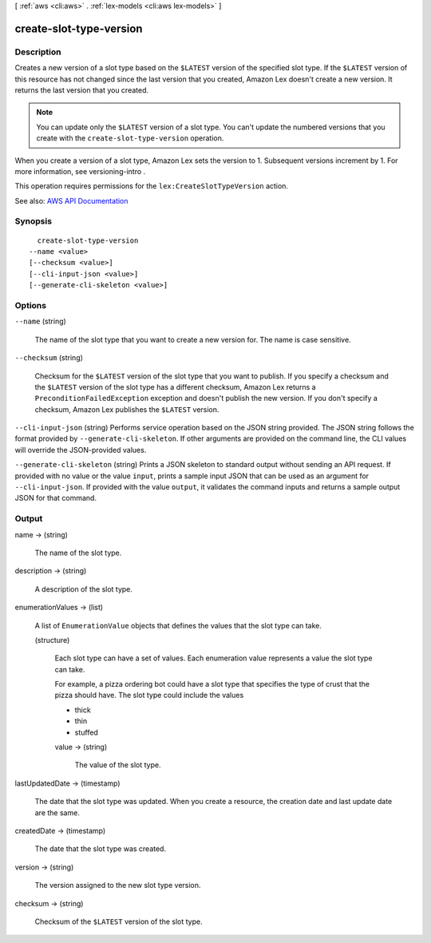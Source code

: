 [ :ref:`aws <cli:aws>` . :ref:`lex-models <cli:aws lex-models>` ]

.. _cli:aws lex-models create-slot-type-version:


************************
create-slot-type-version
************************



===========
Description
===========



Creates a new version of a slot type based on the ``$LATEST`` version of the specified slot type. If the ``$LATEST`` version of this resource has not changed since the last version that you created, Amazon Lex doesn't create a new version. It returns the last version that you created. 

 

.. note::

   

  You can update only the ``$LATEST`` version of a slot type. You can't update the numbered versions that you create with the ``create-slot-type-version`` operation.

   

 

When you create a version of a slot type, Amazon Lex sets the version to 1. Subsequent versions increment by 1. For more information, see  versioning-intro . 

 

This operation requires permissions for the ``lex:CreateSlotTypeVersion`` action.



See also: `AWS API Documentation <https://docs.aws.amazon.com/goto/WebAPI/lex-models-2017-04-19/CreateSlotTypeVersion>`_


========
Synopsis
========

::

    create-slot-type-version
  --name <value>
  [--checksum <value>]
  [--cli-input-json <value>]
  [--generate-cli-skeleton <value>]




=======
Options
=======

``--name`` (string)


  The name of the slot type that you want to create a new version for. The name is case sensitive. 

  

``--checksum`` (string)


  Checksum for the ``$LATEST`` version of the slot type that you want to publish. If you specify a checksum and the ``$LATEST`` version of the slot type has a different checksum, Amazon Lex returns a ``PreconditionFailedException`` exception and doesn't publish the new version. If you don't specify a checksum, Amazon Lex publishes the ``$LATEST`` version.

  

``--cli-input-json`` (string)
Performs service operation based on the JSON string provided. The JSON string follows the format provided by ``--generate-cli-skeleton``. If other arguments are provided on the command line, the CLI values will override the JSON-provided values.

``--generate-cli-skeleton`` (string)
Prints a JSON skeleton to standard output without sending an API request. If provided with no value or the value ``input``, prints a sample input JSON that can be used as an argument for ``--cli-input-json``. If provided with the value ``output``, it validates the command inputs and returns a sample output JSON for that command.



======
Output
======

name -> (string)

  

  The name of the slot type.

  

  

description -> (string)

  

  A description of the slot type.

  

  

enumerationValues -> (list)

  

  A list of ``EnumerationValue`` objects that defines the values that the slot type can take.

  

  (structure)

    

    Each slot type can have a set of values. Each enumeration value represents a value the slot type can take. 

     

    For example, a pizza ordering bot could have a slot type that specifies the type of crust that the pizza should have. The slot type could include the values 

     

     
    * thick 
     
    * thin 
     
    * stuffed 
     

    

    value -> (string)

      

      The value of the slot type.

      

      

    

  

lastUpdatedDate -> (timestamp)

  

  The date that the slot type was updated. When you create a resource, the creation date and last update date are the same.

  

  

createdDate -> (timestamp)

  

  The date that the slot type was created.

  

  

version -> (string)

  

  The version assigned to the new slot type version. 

  

  

checksum -> (string)

  

  Checksum of the ``$LATEST`` version of the slot type.

  

  

